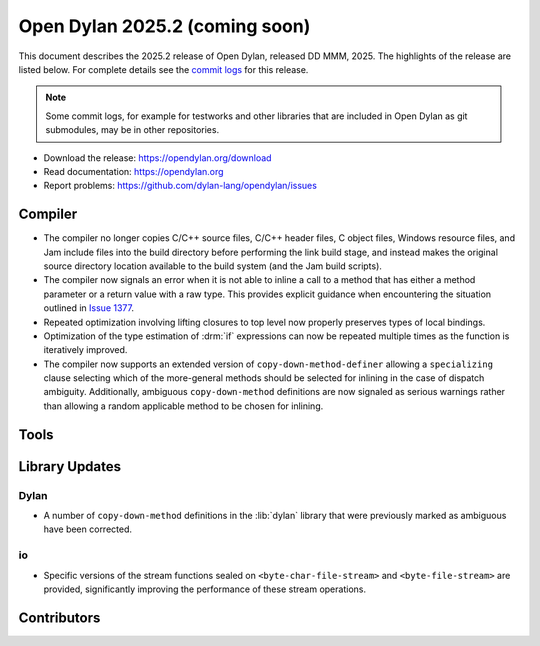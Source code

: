 *******************************
Open Dylan 2025.2 (coming soon)
*******************************

This document describes the 2025.2 release of Open Dylan, released DD
MMM, 2025.  The highlights of the release are listed below.  For complete
details see the `commit logs
<https://github.com/dylan-lang/opendylan/compare/v2024.1.0...v2025.1.0>`_ for
this release.

.. note:: Some commit logs, for example for testworks and other libraries that
          are included in Open Dylan as git submodules, may be in other
          repositories.

* Download the release: https://opendylan.org/download
* Read documentation: https://opendylan.org
* Report problems: https://github.com/dylan-lang/opendylan/issues


Compiler
========

* The compiler no longer copies C/C++ source files, C/C++ header
  files, C object files, Windows resource files, and Jam include files
  into the build directory before performing the link build stage, and
  instead makes the original source directory location available to
  the build system (and the Jam build scripts).

* The compiler now signals an error when it is not able to inline a
  call to a method that has either a method parameter or a return
  value with a raw type. This provides explicit guidance when
  encountering the situation outlined in `Issue 1377
  <https://github.com/dylan-lang/opendylan/issues/1377>`_.

* Repeated optimization involving lifting closures to top level now
  properly preserves types of local bindings.

* Optimization of the type estimation of :drm:`if` expressions can now
  be repeated multiple times as the function is iteratively improved.

* The compiler now supports an extended version of
  ``copy-down-method-definer`` allowing a ``specializing`` clause
  selecting which of the more-general methods should be selected for
  inlining in the case of dispatch ambiguity. Additionally, ambiguous
  ``copy-down-method`` definitions are now signaled as serious
  warnings rather than allowing a random applicable method to be
  chosen for inlining.

Tools
=====

Library Updates
===============

Dylan
-----

* A number of ``copy-down-method`` definitions in the :lib:`dylan`
  library that were previously marked as ambiguous have been
  corrected.

io
---

* Specific versions of the stream functions sealed on
  ``<byte-char-file-stream>`` and ``<byte-file-stream>`` are provided,
  significantly improving the performance of these stream operations.


Contributors
============
